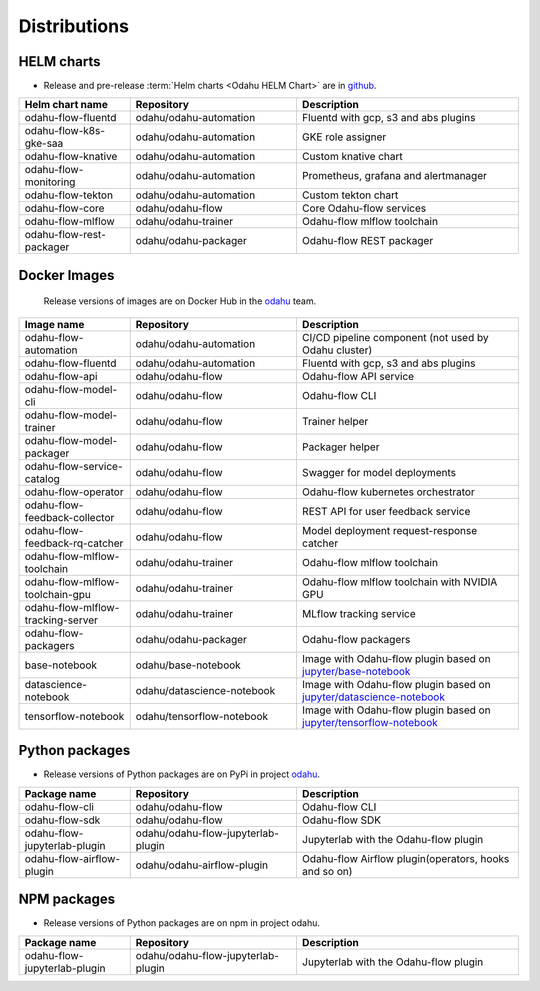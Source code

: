 =============
Distributions
=============

HELM charts
-----------

- Release and pre-release :term:`Helm charts <Odahu HELM Chart>` are in `github <https://github.com/odahu/odahu-helm>`_.

.. csv-table::
   :header: "Helm chart name", "Repository", "Description"
   :widths: 20, 30, 40

   "odahu-flow-fluentd", "odahu/odahu-automation", "Fluentd with gcp, s3 and abs plugins"
   "odahu-flow-k8s-gke-saa", "odahu/odahu-automation", "GKE role assigner"
   "odahu-flow-knative", "odahu/odahu-automation", "Custom knative chart"
   "odahu-flow-monitoring", "odahu/odahu-automation", "Prometheus, grafana and alertmanager"
   "odahu-flow-tekton", "odahu/odahu-automation", "Custom tekton chart"
   "odahu-flow-core", "odahu/odahu-flow", "Core Odahu-flow services"
   "odahu-flow-mlflow", "odahu/odahu-trainer", "Odahu-flow mlflow toolchain"
   "odahu-flow-rest-packager", "odahu/odahu-packager", "Odahu-flow REST packager"

Docker Images
-------------

 Release versions of images are on Docker Hub in the `odahu <https://hub.docker.com/u/odahu>`_ team.

.. csv-table::
   :header: "Image name", "Repository", "Description"
   :widths: 20, 30, 40

   "odahu-flow-automation", "odahu/odahu-automation", "CI/CD pipeline component (not used by Odahu cluster)"
   "odahu-flow-fluentd", "odahu/odahu-automation", "Fluentd with gcp, s3 and abs plugins"
   "odahu-flow-api", "odahu/odahu-flow", "Odahu-flow API service"
   "odahu-flow-model-cli", "odahu/odahu-flow", "Odahu-flow CLI"
   "odahu-flow-model-trainer", "odahu/odahu-flow", "Trainer helper"
   "odahu-flow-model-packager", "odahu/odahu-flow", "Packager helper"
   "odahu-flow-service-catalog", "odahu/odahu-flow", "Swagger for model deployments"
   "odahu-flow-operator", "odahu/odahu-flow", "Odahu-flow kubernetes orchestrator"
   "odahu-flow-feedback-collector", "odahu/odahu-flow", "REST API for user feedback service"
   "odahu-flow-feedback-rq-catcher", "odahu/odahu-flow", "Model deployment request-response catcher"
   "odahu-flow-mlflow-toolchain", "odahu/odahu-trainer", "Odahu-flow mlflow toolchain"
   "odahu-flow-mlflow-toolchain-gpu", "odahu/odahu-trainer", "Odahu-flow mlflow toolchain with NVIDIA GPU"
   "odahu-flow-mlflow-tracking-server", "odahu/odahu-trainer", "MLflow tracking service"
   "odahu-flow-packagers", "odahu/odahu-packager", "Odahu-flow packagers"
   "base-notebook", "odahu/base-notebook", "Image with Odahu-flow plugin based on `jupyter/base-notebook <https://hub.docker.com/r/jupyter/base-notebook>`_"
   "datascience-notebook", "odahu/datascience-notebook", "Image with Odahu-flow plugin based on `jupyter/datascience-notebook <https://hub.docker.com/r/jupyter/datascience-notebook>`_"
   "tensorflow-notebook", "odahu/tensorflow-notebook", "Image with Odahu-flow plugin based on `jupyter/tensorflow-notebook <https://hub.docker.com/r/jupyter/tensorflow-notebook>`_"

Python packages
---------------

- Release versions of Python packages are on PyPi in project `odahu <https://pypi.org/project/odahu/>`_.

.. csv-table::
   :header: "Package name", "Repository", "Description"
   :widths: 20, 30, 40

   "odahu-flow-cli", "odahu/odahu-flow", "Odahu-flow CLI"
   "odahu-flow-sdk", "odahu/odahu-flow", "Odahu-flow SDK"
   "odahu-flow-jupyterlab-plugin", "odahu/odahu-flow-jupyterlab-plugin", "Jupyterlab with the Odahu-flow plugin"
   "odahu-flow-airflow-plugin", "odahu/odahu-airflow-plugin", "Odahu-flow Airflow plugin(operators, hooks and so on)"

NPM packages
------------

- Release versions of Python packages are on npm in project odahu.

.. csv-table::
   :header: "Package name", "Repository", "Description"
   :widths: 20, 30, 40

   "odahu-flow-jupyterlab-plugin", "odahu/odahu-flow-jupyterlab-plugin", "Jupyterlab with the Odahu-flow plugin"
